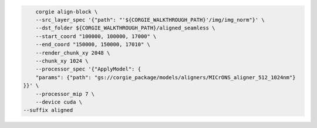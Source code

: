 .. code-block:: bash 

	corgie align-block \
	--src_layer_spec '{"path": "'${CORGIE_WALKTHROUGH_PATH}'/img/img_norm"}' \
	--dst_folder ${CORGIE_WALKTHROUGH_PATH}/aligned_seamless \
	--start_coord "100000, 100000, 17000" \
	--end_coord "150000, 150000, 17010" \
	--render_chunk_xy 2048 \
	--chunk_xy 1024 \
	--processor_spec '{"ApplyModel": {
        "params": {"path": "gs://corgie_package/models/aligners/MICrONS_aligner_512_1024nm"}
    }}' \
	--processor_mip 7 \
	--device cuda \
    --suffix aligned


